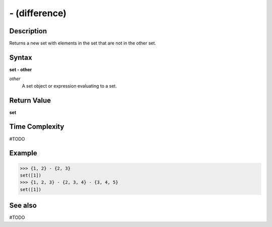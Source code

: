 ==============
- (difference)
==============

Description
===========
Returns a new set with elements in the set that are not in the other set.

Syntax
======
**set - other**

*other*
    A set object or expression evaluating to a set.

Return Value
============
**set**

Time Complexity
===============
#TODO

Example
=======
>>> {1, 2} - {2, 3}
set([1])
>>> {1, 2, 3} - {2, 3, 4} - {3, 4, 5}
set([1])

See also
========
#TODO
